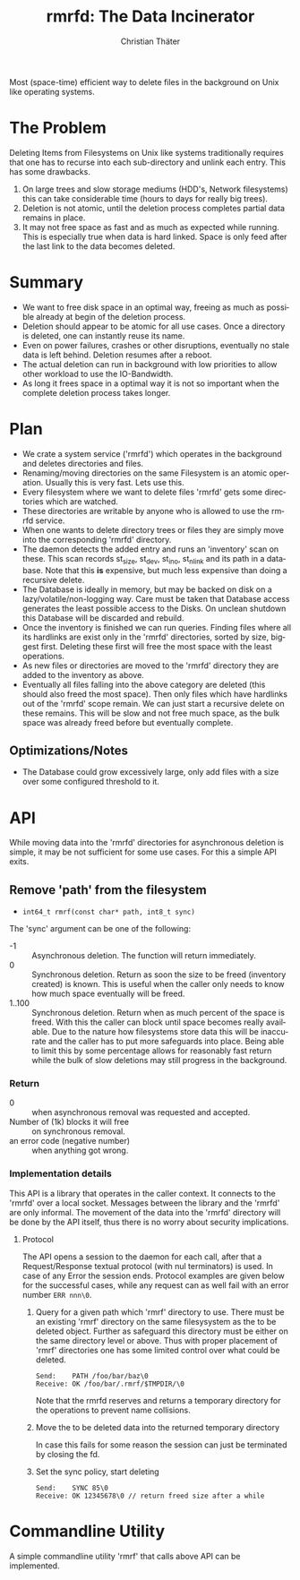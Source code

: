 #+TITLE: rmrfd: The Data Incinerator
#+AUTHOR: Christian Thäter
#+EMAIL: ct@pipapo.org
#+LANGUAGE: en
#+LATEX_CLASS: article
#+LATEX_CLASS_OPTIONS: [a4paper, hidelinks]
#+LATEX_HEADER: \usepackage{enumitem}
#+LATEX_HEADER: \setlist[description]{style=nextline}
#+LATEX_HEADER: \parskip8pt
#+LATEX_HEADER: \parindent0
#+BEGIN_ABSTRACT
Most (space-time) efficient way to delete files in the background on Unix like operating systems.
#+END_ABSTRACT
#+TOC: headlines 3


* The Problem

Deleting Items from Filesystems on Unix like systems traditionally requires that one has to
recurse into each sub-directory and unlink each entry.  This has some drawbacks.

 1. On large trees and slow storage mediums (HDD's, Network filesystems) this can take
    considerable time (hours to days for really big trees).
 2. Deletion is not atomic, until the deletion process completes partial data remains in place.
 3. It may not free space as fast and as much as expected while running. This is especially
    true when data is hard linked. Space is only feed after the last link to the data becomes
    deleted.


* Summary

 * We want to free disk space in an optimal way, freeing as much as possible already at begin
   of the deletion process.
 * Deletion should appear to be atomic for all use cases. Once a directory is deleted, one can
   instantly reuse its name.
 * Even on power failures, crashes or other disruptions, eventually no stale data is left
   behind. Deletion resumes after a reboot.
 * The actual deletion can run in background with low priorities to allow other workload to
   use the IO-Bandwidth.
 * As long it frees space in a optimal way it is not so important when the complete deletion
   process takes longer.

* Plan

 - We crate a system service ('rmrfd') which operates in the background and deletes
   directories and files.
 - Renaming/moving directories on the same Filesystem is an atomic operation. Usually this is
   very fast. Lets use this.
 - Every filesystem where we want to delete files 'rmrfd' gets some directories which are watched.
 - These directories are writable by anyone who is allowed to use the rmrfd service.
 - When one wants to delete directory trees or files they are simply move into the
   corresponding 'rmrfd' directory.
 - The daemon detects the added entry and runs an 'inventory' scan on these. This scan records
   st_size, st_dev, st_ino, st_nlink and its path in a database.
   Note that this *is* expensive, but much less expensive than doing a recursive delete.
 - The Database is ideally in memory, but may be backed on disk on a lazy/volatile/non-logging
   way. Care must be taken that Database access generates the least possible access to the
   Disks. On unclean shutdown this Database will be discarded and rebuild.
 - Once the inventory is finished we can run queries. Finding files where all its hardlinks
   are exist only in the 'rmrfd' directories, sorted by size, biggest first. Deleting these
   first will free the most space with the least operations.
 - As new files or directories are moved to the 'rmrfd' directory they are added to the
   inventory as above.
 - Eventually all files falling into the above category are deleted (this should also freed
   the most space). Then only files which have hardlinks out of the 'rmrfd' scope remain. We
   can just start a recursive delete on these remains. This will be slow and not free much
   space, as the bulk space was already freed before but eventually complete.

** Optimizations/Notes

 * The Database could grow excessively large, only add files with a size over some configured
   threshold to it.

* API

While moving data into the 'rmrfd' directories for asynchronous deletion is simple, it may be
not sufficient for some use cases.  For this a simple API exits.

** Remove 'path' from the filesystem

 * ~int64_t rmrf(const char* path, int8_t sync)~

The 'sync' argument can be one of the following:
 * -1 :: Asynchronous deletion. The function will return immediately.
 * 0 :: Synchronous deletion. Return as soon the size to be freed (inventory created) is
   known.  This is useful when the caller only needs to know how much space eventually will be
   freed.
 * 1..100 :: Synchronous deletion.  Return when as much percent of the space is freed.  With
   this the caller can block until space becomes really available. Due to the nature how
   filesystems store data this will be inaccurate and the caller has to put more safeguards
   into place.  Being able to limit this by some percentage allows for reasonably fast return
   while the bulk of slow deletions may still progress in the background.

*** Return
    * 0 :: when asynchronous removal was requested and accepted.
    * Number of (1k) blocks it will free :: on synchronous removal.
    * an error code (negative number) :: when anything got wrong.

*** Implementation details

This API is a library that operates in the caller context. It connects to the 'rmrfd' over a
local socket. Messages between the library and the 'rmrfd' are only informal. The movement of
the data into the 'rmrfd' directory will be done by the API itself, thus there is no worry
about security implications.

**** Protocol

The API opens a session to the daemon for each call, after that a Request/Response textual
protocol (with nul terminators) is used. In case of any Error the session ends. Protocol
examples are given below for the successful cases, while any request can as well fail with an
error number ~ERR nnn\0~.

1. Query for a given path which 'rmrf' directory to use.  There must be an existing 'rmrf'
   directory on the same filesysystem as the to be deleted object.  Further as safeguard this
   directory must be either on the same directory level or above.  Thus with proper placement
   of 'rmrf' directories one has some limited control over what could be deleted.

   #+BEGIN_EXAMPLE
   Send:    PATH /foo/bar/baz\0
   Receive: OK /foo/bar/.rmrf/$TMPDIR/\0
   #+END_EXAMPLE

   Note that the rmrfd reserves and returns a temporary directory for the operations to prevent name collisions.

2. Move the to be deleted data into the returned temporary directory

   In case this fails for some reason the session can just be terminated by closing the fd.

3. Set the sync policy, start deleting

   #+BEGIN_EXAMPLE
   Send:    SYNC 85\0
   Receive: OK 12345678\0 // return freed size after a while
   #+END_EXAMPLE

* Commandline Utility

A simple commandline utility 'rmrf' that calls above API can be implemented.
